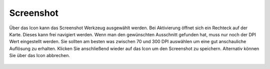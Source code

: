 Screenshot
==========

Über das Icon |screenshot| kann das Screenshot Werkzeug ausgewählt werden. Bei Aktivierung öffnet sich ein Rechteck auf der Karte. Dieses kann frei navigiert werden. Wenn man den gewünschten Ausschnitt gefunden hat, muss nur noch der DPI Wert eingestellt werden. Sie sollten am besten was zwischen 70 und 300 DPI auswählen um eine gut anschauliche Auflösung zu erhalten. Klicken Sie anschließend wieder auf das |screenshot| Icon um den Screenshot zu speichern. Alternativ können Sie über das |cancel| Icon abbrechen.

 .. |screenshot| image:: ../../../images/outline-insert_photo-24px.svg
   :width: 30em
 .. |cancel| image:: ../../../images/baseline-close-24px.svg
   :width: 30em
